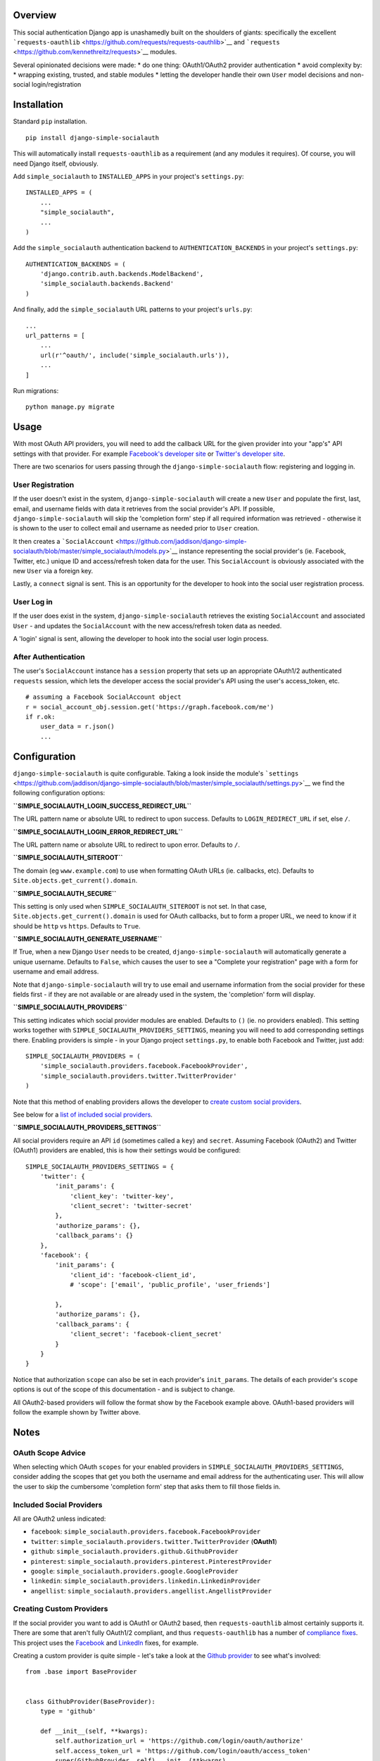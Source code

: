 Overview
~~~~~~~~

This social authentication Django app is unashamedly built on the
shoulders of giants: specifically the excellent
```requests-oauthlib`` <https://github.com/requests/requests-oauthlib>`__
and ```requests`` <https://github.com/kennethreitz/requests>`__ modules.

Several opinionated decisions were made: \* do one thing: OAuth1/OAuth2
provider authentication \* avoid complexity by: \* wrapping existing,
trusted, and stable modules \* letting the developer handle their own
``User`` model decisions and non-social login/registration

Installation
~~~~~~~~~~~~

Standard ``pip`` installation.

::

    pip install django-simple-socialauth

This will automatically install ``requests-oauthlib`` as a requirement
(and any modules it requires). Of course, you will need Django itself,
obviously.

Add ``simple_socialauth`` to ``INSTALLED_APPS`` in your project's
``settings.py``:

::

    INSTALLED_APPS = (
        ...
        "simple_socialauth",
        ...
    )

Add the ``simple_socialauth`` authentication backend to
``AUTHENTICATION_BACKENDS`` in your project's ``settings.py``:

::

    AUTHENTICATION_BACKENDS = (
        'django.contrib.auth.backends.ModelBackend',
        'simple_socialauth.backends.Backend'
    )

And finally, add the ``simple_socialauth`` URL patterns to your
project's ``urls.py``:

::

    ...
    url_patterns = [
        ...
        url(r'^oauth/', include('simple_socialauth.urls')),
        ...
    ]

Run migrations:

::

    python manage.py migrate

Usage
~~~~~

With most OAuth API providers, you will need to add the callback URL for
the given provider into your "app's" API settings with that provider.
For example `Facebook's developer
site <https://developers.facebook.com/>`__ or `Twitter's developer
site <https://dev.twitter.com/>`__.

There are two scenarios for users passing through the
``django-simple-socialauth`` flow: registering and logging in.

User Registration
^^^^^^^^^^^^^^^^^

If the user doesn't exist in the system, ``django-simple-socialauth``
will create a new ``User`` and populate the first, last, email, and
username fields with data it retrieves from the social provider's API.
If possible, ``django-simple-socialauth`` will skip the 'completion
form' step if all required information was retrieved - otherwise it is
shown to the user to collect email and username as needed prior to
``User`` creation.

It then creates a
```SocialAccount`` <https://github.com/jaddison/django-simple-socialauth/blob/master/simple_socialauth/models.py>`__
instance representing the social provider's (ie. Facebook, Twitter,
etc.) unique ID and access/refresh token data for the user. This
``SocialAccount`` is obviously associated with the new ``User`` via a
foreign key.

Lastly, a ``connect`` signal is sent. This is an opportunity for the
developer to hook into the social user registration process.

User Log in
^^^^^^^^^^^

If the user does exist in the system, ``django-simple-socialauth``
retrieves the existing ``SocialAccount`` and associated ``User`` - and
updates the ``SocialAccount`` with the new access/refresh token data as
needed.

A 'login' signal is sent, allowing the developer to hook into the social
user login process.

After Authentication
^^^^^^^^^^^^^^^^^^^^

The user's ``SocialAccount`` instance has a ``session`` property that
sets up an appropriate OAuth1/2 authenticated ``requests`` session,
which lets the developer access the social provider's API using the
user's access\_token, etc.

::

    # assuming a Facebook SocialAccount object
    r = social_account_obj.session.get('https://graph.facebook.com/me')
    if r.ok:
        user_data = r.json()
        ...

Configuration
~~~~~~~~~~~~~

``django-simple-socialauth`` is quite configurable. Taking a look inside
the module's
```settings`` <https://github.com/jaddison/django-simple-socialauth/blob/master/simple_socialauth/settings.py>`__
we find the following configuration options:

**``SIMPLE_SOCIALAUTH_LOGIN_SUCCESS_REDIRECT_URL``**

The URL pattern name or absolute URL to redirect to upon success.
Defaults to ``LOGIN_REDIRECT_URL`` if set, else ``/``.

**``SIMPLE_SOCIALAUTH_LOGIN_ERROR_REDIRECT_URL``**

The URL pattern name or absolute URL to redirect to upon error. Defaults
to ``/``.

**``SIMPLE_SOCIALAUTH_SITEROOT``**

The domain (eg ``www.example.com``) to use when formatting OAuth URLs
(ie. callbacks, etc). Defaults to ``Site.objects.get_current().domain``.

**``SIMPLE_SOCIALAUTH_SECURE``**

This setting is only used when ``SIMPLE_SOCIALAUTH_SITEROOT`` is not
set. In that case, ``Site.objects.get_current().domain`` is used for
OAuth callbacks, but to form a proper URL, we need to know if it should
be ``http`` vs ``https``. Defaults to ``True``.

**``SIMPLE_SOCIALAUTH_GENERATE_USERNAME``**

If True, when a new Django ``User`` needs to be created,
``django-simple-socialauth`` will automatically generate a unique
username. Defaults to ``False``, which causes the user to see a
"Complete your registration" page with a form for username and email
address.

Note that ``django-simple-socialauth`` will try to use email and
username information from the social provider for these fields first -
if they are not available or are already used in the system, the
'completion' form will display.

**``SIMPLE_SOCIALAUTH_PROVIDERS``**

This setting indicates which social provider modules are enabled.
Defaults to ``()`` (ie. no providers enabled). This setting works
together with ``SIMPLE_SOCIALAUTH_PROVIDERS_SETTINGS``, meaning you will
need to add corresponding settings there. Enabling providers is simple -
in your Django project ``settings.py``, to enable both Facebook and
Twitter, just add:

::

    SIMPLE_SOCIALAUTH_PROVIDERS = (
        'simple_socialauth.providers.facebook.FacebookProvider',
        'simple_socialauth.providers.twitter.TwitterProvider'
    )

Note that this method of enabling providers allows the developer to
`create custom social providers <#custom-providers>`__.

See below for a `list of included social providers <#provider-list>`__.

**``SIMPLE_SOCIALAUTH_PROVIDERS_SETTINGS``**

All social providers require an API ``id`` (sometimes called a ``key``)
and ``secret``. Assuming Facebook (OAuth2) and Twitter (OAuth1)
providers are enabled, this is how their settings would be configured:

::

    SIMPLE_SOCIALAUTH_PROVIDERS_SETTINGS = {
        'twitter': {
            'init_params': {
                'client_key': 'twitter-key',
                'client_secret': 'twitter-secret'
            },
            'authorize_params': {},
            'callback_params': {}
        },
        'facebook': {
            'init_params': {
                'client_id': 'facebook-client_id',
                # 'scope': ['email', 'public_profile', 'user_friends']

            },
            'authorize_params': {},
            'callback_params': {
                'client_secret': 'facebook-client_secret'
            }
        }
    }

Notice that authorization ``scope`` can also be set in each provider's
``init_params``. The details of each provider's ``scope`` options is out
of the scope of this documentation - and is subject to change.

All OAuth2-based providers will follow the format show by the Facebook
example above. OAuth1-based providers will follow the example shown by
Twitter above.

Notes
~~~~~

OAuth Scope Advice
^^^^^^^^^^^^^^^^^^

When selecting which OAuth ``scopes`` for your enabled providers in
``SIMPLE_SOCIALAUTH_PROVIDERS_SETTINGS``, consider adding the scopes
that get you both the username and email address for the authenticating
user. This will allow the user to skip the cumbersome 'completion form'
step that asks them to fill those fields in.

Included Social Providers 
^^^^^^^^^^^^^^^^^^^^^^^^^^

All are OAuth2 unless indicated:

-  ``facebook``:
   ``simple_socialauth.providers.facebook.FacebookProvider``
-  ``twitter``: ``simple_socialauth.providers.twitter.TwitterProvider``
   (**OAuth1**)
-  ``github``: ``simple_socialauth.providers.github.GithubProvider``
-  ``pinterest``:
   ``simple_socialauth.providers.pinterest.PinterestProvider``
-  ``google``: ``simple_socialauth.providers.google.GoogleProvider``
-  ``linkedin``:
   ``simple_socialauth.providers.linkedin.LinkedinProvider``
-  ``angellist``:
   ``simple_socialauth.providers.angellist.AngellistProvider``

Creating Custom Providers 
^^^^^^^^^^^^^^^^^^^^^^^^^^

If the social provider you want to add is OAuth1 or OAuth2 based, then
``requests-oauthlib`` almost certainly supports it. There are some that
aren't fully OAuth1/2 compliant, and thus ``requests-oauthlib`` has a
number of `compliance
fixes <https://github.com/requests/requests-oauthlib/tree/master/requests_oauthlib/compliance_fixes>`__.
This project uses the
`Facebook <https://github.com/jaddison/django-simple-socialauth/blob/master/simple_socialauth/providers/facebook.py>`__
and
`LinkedIn <https://github.com/jaddison/django-simple-socialauth/blob/master/simple_socialauth/providers/linkedin.py>`__
fixes, for example.

Creating a custom provider is quite simple - let's take a look at the
`Github
provider <https://github.com/jaddison/django-simple-socialauth/blob/master/simple_socialauth/providers/github.py>`__
to see what's involved:

::

    from .base import BaseProvider


    class GithubProvider(BaseProvider):
        type = 'github'

        def __init__(self, **kwargs):
            self.authorization_url = 'https://github.com/login/oauth/authorize'
            self.access_token_url = 'https://github.com/login/oauth/access_token'
            super(GithubProvider, self).__init__(**kwargs)

        def get_social_user_info(self):
            r = self.session.get('https://api.github.com/user')
            if r.status_code == 200:
                data = r.json()
                uid = data.get('id')
                name = data.get('name', '')
                name_split = name.split(' ', 1)
                return {
                    'source_data': data,
                    'uid': uid,
                    'username': data.get('login', ''),
                    'email': data.get('email', ''),
                    'company': data.get('company', ''),
                    'organizations_url': data.get('organizations_url', ''),
                    'repositories_url': data.get('repos_url', ''),
                    'name': name,
                    'first_name': name_split[0],
                    'last_name': name_split[1] if len(name_split) > 1 else ''
                }
            return {}

Each provider must inherit from ``BaseProvider`` and requires a unique
``type`` value.

For display purposes, a ``name`` value can be optionally set, but will
fall back on ``type``. This is useful for providers whose names aren't
easily title-cased, such as "LinkedIn" (note the capital 'I').

The appropriate OAuth1/2 URLs must be set:

-  ``authorization_url`` (OAuth1/2)
-  ``access_token_url`` (OAuth1/2)
-  ``request_token_url`` (OAuth1 only - see the `Twitter
   provider <https://github.com/jaddison/django-simple-socialauth/blob/master/simple_socialauth/providers/twitter.py>`__)

Any compliance fixes ought to be done at the end of the provider's
``__init__``.

Upon successful user authentication via a provider,
``django-simple-socialauth`` calls the provider's
``get_social_user_info()`` method, which retrieves key user-specific
information from the social provider's authenticated API. This method
should return the following information (if available) in a ``dict``:

-  ``uid`` the social provider's unique ID for the user in their system
   (required!)
-  ``username``
-  ``email``
-  ``first_name``
-  ``last_name``

This information is used to create the Django ``User``.



